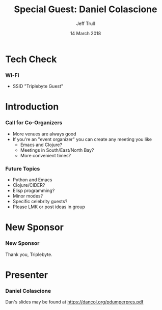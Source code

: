 #+TITLE: Special Guest: Daniel Colascione
#+DATE: 14 March 2018
#+AUTHOR: Jeff Trull

* Tech Check
*** Wi-Fi
    :PROPERTIES:
    :BEAMER_env: frame
    :END:

- SSID "Triplebyte Guest"
* Introduction
*** Call for Co-Organizers
    :PROPERTIES:
    :BEAMER_env: frame
    :END:
- More venues are always good
- If you're an "event organizer" you can create any meeting you like
  - Emacs and Clojure?
  - Meetings in South/East/North Bay?
  - More convenient times?
*** Future Topics
    :PROPERTIES:
    :BEAMER_env: frame
    :END:
- Python and Emacs
- Clojure/CIDER?
- Elisp programming?
- Minor modes?
- Specific celebrity guests?
- Please LMK or post ideas in group
* New Sponsor
*** New Sponsor
    :PROPERTIES:
    :BEAMER_env: frame
    :END:
[[file:../images/triplebyte_logo.png]]
Thank you, Triplebyte.
# JET: I hacked the output .tex file to make this less ugly... in the org generated pdf you cannot see the company name
* Presenter
*** Daniel Colascione
    :PROPERTIES:
    :BEAMER_env: frame
    :END:
Dan's slides may be found at https://dancol.org/pdumperpres.pdf

* Export Configuration                                     :ARCHIVE:noexport:
#+startup: beamer
#+LATEX_CLASS: beamer
#+LATEX_CLASS_OPTIONS: [aspectratio=169]
#+LATEX_HEADER: \RequirePackage{fancyvrb}
#+LATEX_HEADER: \DefineVerbatimEnvironment{verbatim}{Verbatim}{fontsize=\footnotesize}

#+BEAMER_HEADER: \definecolor{backcolor}{rgb}{0.90,0.90,0.87}
#+BEAMER_HEADER: \definecolor{keywordcolor}{rgb}{0.31,0.53,0.23}
#+OPTIONS: H:3 toc:nil

#+BEAMER_THEME: PaloAlto [width=2cm]

# work around disappearing sidebar subsections
#+BEAMER_HEADER: \usepackage{lmodern}

# my preferred code font
#+BEAMER_HEADER: \usepackage{inconsolata}

#+BEAMER_HEADER: \setbeamerfont{section in sidebar}{size=\scriptsize}
#+BEAMER_HEADER: \setbeamerfont{subsection in sidebar}{size=\tiny}


